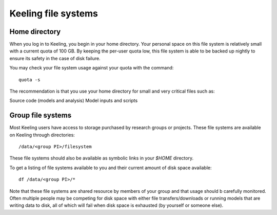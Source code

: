 Keeling file systems
====================

Home directory
--------------

When you log in to Keeling, you begin in your home directory.
Your personal space on this file system is relatively small with a current quota
of 100 GB. By keeping the per-user quota low, this file system is able to be
backed up nightly to ensure its safety in the case of disk failure.

You may check your file system usage against your quota with the command::

    quota -s

The recommendation is that you use your home directory for small and very critical
files such as:

Source code (models and analysis)
Model inputs and scripts

Group file systems
------------------

Most Keeling users have access to storage purchased by research groups or projects.
These file systems are available on Keeling through directories::

    /data/<group PI>/filesystem

These file systems should also be available as symbolic links in your `$HOME` directory.

To get a listing of file systems available to you and their current amount of disk space available::

    df /data/<group PI>/*

Note that these file systems are shared resource by members of your group and that usage should b
carefully monitored. Often multiple people may be competing for disk space with either file
transfers/downloads or running models that are writing data to disk, all of which will
fail when disk space is exhausted (by yourself or someone else).
